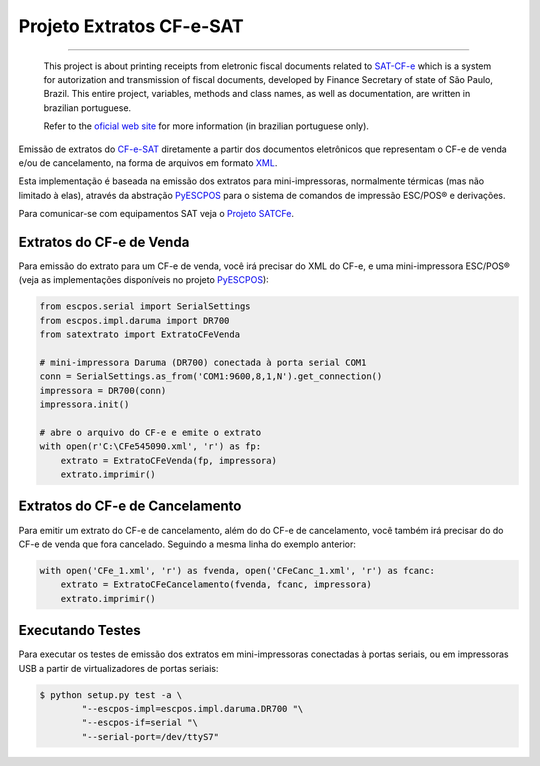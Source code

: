 
Projeto Extratos CF-e-SAT
=========================

.. image:: https://img.shields.io/badge/status-planning-red.svg
    :target: https://pypi.python.org/pypi/satextrato/
    :alt: Development status

.. image:: https://img.shields.io/badge/python%20version-2.7-blue.svg
    :target: https://pypi.python.org/pypi/satextrato/
    :alt: Supported Python versions

.. image:: https://img.shields.io/pypi/l/satextrato.svg
    :target: https://pypi.python.org/pypi/satextrato/
    :alt: License

.. image:: https://img.shields.io/pypi/v/satextrato.svg
    :target: https://pypi.python.org/pypi/satextrato/
    :alt: Latest version

-------

    This project is about printing receipts from eletronic fiscal documents
    related to `SAT-CF-e`_ which is a system for autorization and transmission
    of fiscal documents, developed by Finance Secretary of state of São Paulo,
    Brazil. This entire project, variables, methods and class names, as well as
    documentation, are written in brazilian portuguese.

    Refer to the `oficial web site <http://www.fazenda.sp.gov.br/sat/>`_ for
    more information (in brazilian portuguese only).

Emissão de extratos do `CF-e-SAT`_ diretamente a partir dos documentos
eletrônicos que representam o CF-e de venda e/ou de cancelamento, na forma
de arquivos em formato `XML`_.

Esta implementação é baseada na emissão dos extratos para mini-impressoras,
normalmente térmicas (mas não limitado à elas), através da abstração
`PyESCPOS`_ para o sistema de comandos de impressão ESC/POS |reg| e derivações.

Para comunicar-se com equipamentos SAT veja o `Projeto SATCFe`_.

.. image:: https://badges.gitter.im/Join%20Chat.svg
   :alt: Join the chat at https://gitter.im/base4sistemas/satcfe
   :target: https://gitter.im/base4sistemas/satcfe?utm_source=badge&utm_medium=badge&utm_campaign=pr-badge&utm_content=badge


Extratos do CF-e de Venda
-------------------------

Para emissão do extrato para um CF-e de venda, você irá precisar do XML do CF-e,
e uma mini-impressora ESC/POS |reg| (veja as implementações disponíveis no
projeto `PyESCPOS`_):

.. sourcecode:: python

    from escpos.serial import SerialSettings
    from escpos.impl.daruma import DR700
    from satextrato import ExtratoCFeVenda

    # mini-impressora Daruma (DR700) conectada à porta serial COM1
    conn = SerialSettings.as_from('COM1:9600,8,1,N').get_connection()
    impressora = DR700(conn)
    impressora.init()

    # abre o arquivo do CF-e e emite o extrato
    with open(r'C:\CFe545090.xml', 'r') as fp:
        extrato = ExtratoCFeVenda(fp, impressora)
        extrato.imprimir()


Extratos do CF-e de Cancelamento
--------------------------------

Para emitir um extrato do CF-e de cancelamento, além do do CF-e de cancelamento,
você também irá precisar do do CF-e de venda que fora cancelado. Seguindo a
mesma linha do exemplo anterior:

.. sourcecode:: python

    with open('CFe_1.xml', 'r') as fvenda, open('CFeCanc_1.xml', 'r') as fcanc:
        extrato = ExtratoCFeCancelamento(fvenda, fcanc, impressora)
        extrato.imprimir()


Executando Testes
-----------------

Para executar os testes de emissão dos extratos em mini-impressoras conectadas
à portas seriais, ou em impressoras USB a partir de virtualizadores de portas
seriais:

.. sourcecode:: shell

    $ python setup.py test -a \
            "--escpos-impl=escpos.impl.daruma.DR700 "\
            "--escpos-if=serial "\
            "--serial-port=/dev/ttyS7"

..
    Sphinx Documentation: Substitutions at
    http://sphinx-doc.org/rest.html#substitutions
    Codes copied from reStructuredText Standard Definition Files at
    http://docutils.sourceforge.net/docutils/parsers/rst/include/isonum.txt


.. |reg|  unicode:: U+00AE .. REGISTERED SIGN
    :ltrim:


.. _`CF-e-SAT`: http://www.fazenda.sp.gov.br/sat/
.. _`SAT-CF-e`: http://www.fazenda.sp.gov.br/sat/
.. _`PyESCPOS`: https://github.com/base4sistemas/pyescpos
.. _`Projeto SATCFe`: https://github.com/base4sistemas/satcfe
.. _`XML`: http://www.w3.org/XML/
